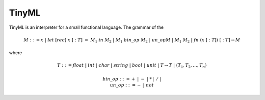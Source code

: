 TinyML
======

TinyML is an interpreter for a small functional language.
The grammar of the 

.. math::
    
    M ::= x \; | \; let \; [rec] \; x \; [:T] \; = \; M_1 \; in \; M_2 \; | \; M_1 \; bin\_op \; M_2 \; | \; un\_op M  \; | \; M_1 \; M_2 \; | \; fn \; (x \; [:T]) \; [:T] \to M

where 

.. math::
    
    T ::= float \; | \; int \; | \; char \; | \; string \; | \; bool \; | \; unit \; | \; T \to T \; | \; (T_1, T_2, \dots , T_n)

.. math::

    bin\_op ::= + \; | \; - \; | \; * \; | \; / \; | \; 
    \newline
    un\_op ::= - \; | \; not
